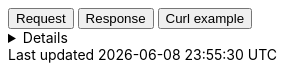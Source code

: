 

++++
<div class="tabs" data-tab-group="file-data-tab-group-name">
  <div role="tablist" aria-label="Request and response to the File Service for Dataset">
    <button role="tab"
            aria-selected="true"
            aria-controls="file-data-tab-group-request"
            id="file-data-group-request">
      Request
    </button>
    <button role="tab"
            aria-selected="false"
            aria-controls="file-data-tab-group-response"
            id="file-data-group-response"
            tabindex="-1">
      Response
    </button>
    <button role="tab"
            aria-selected="false"
            aria-controls="file-data-tab-group-curl"
            id="file-data-group-curl"
            tabindex="-2">
      Curl example
    </button>
  </div>
  <div tabindex="0"
       role="tabpanel"
       id="file-data-tab-group-request"
       aria-labelledby="file-data-group-request">
++++
[%collapsible]
====
[source,regex,subs="attributes"]
----------------------------------
Host: vector.maps.elastic.co
User-Agent: Mozilla/5.0 (X11; Ubuntu; Linux x86_64; rv:109.0) Gecko/20100101 Firefox/119.0
Accept: */*
Accept-Language: en-US,en;q=0.5
Accept-Encoding: gzip, deflate, br
Referer: {ems-headers-url}/app/maps/map
Origin: {ems-headers-url}
Connection: keep-alive
Sec-Fetch-Dest: empty
Sec-Fetch-Mode: cors
Sec-Fetch-Site: cross-site
Pragma: no-cache
Cache-Control: no-cache
----------------------------------
====
++++
  </div>
  <div tabindex="1"
       role="tabpanel"
       id="file-data-tab-group-response"
       aria-labelledby="file-data-group-response"
       hidden="">
++++
[source,regex]
----------------------------------
x-guploader-uploadid: ABPtcPqIDSg5tyavvwwtJQa8a8iycoXOCkHBp_2YJbJJnQgb5XMD7nFwRUogg00Ou27VFIs95v7L99OMnvXR1bcb9RW-xQ
x-goog-generation: 1689593325442971
x-goog-metageneration: 1
x-goog-stored-content-encoding: gzip
x-goog-stored-content-length: 587241
content-encoding: gzip
x-goog-hash: crc32c=OcROeg==
x-goog-hash: md5=8KKIwD6wbKa3YYXTnnFcZw==
x-goog-storage-class: MULTI_REGIONAL
accept-ranges: bytes
content-length: 587241
access-control-allow-origin: *
access-control-expose-headers: Authorization, Content-Length, Content-Type, Date, Server, Transfer-Encoding, X-GUploader-UploadID, X-Google-Trace, accept, elastic-api-version, kbn-name, kbn-version, origin
server: UploadServer
date: Tue, 21 Nov 2023 12:16:01 GMT
expires: Tue, 21 Nov 2023 13:16:01 GMT
cache-control: public, max-age=3600,no-transform
age: 29
last-modified: Mon, 17 Jul 2023 11:28:45 GMT
etag: "f0a288c03eb06ca6b76185d39e715c67"
content-type: application/json
alt-svc: h3=":443"; ma=2592000,h3-29=":443"; ma=2592000
X-Firefox-Spdy: h2
----------------------------------
++++
  </div>
  <div tabindex="2"
       role="tabpanel"
       id="file-data-tab-group-curl"
       aria-labelledby="file-data-group-curl"
       hidden="">
++++
[source,bash,subs="attributes"]
----------------------------------
curl -I 'https://vector.maps.elastic.co/files/world_countries_v7.topo.json?elastic_tile_service_tos=agree&my_app_name=kibana&my_app_version={version}' \
-H 'User-Agent: curl/7.81.0' \
-H 'Accept: */*' \
-H 'Accept-Encoding: gzip, deflate, br'
----------------------------------

Server response

[source,regex]
----------------------------------
HTTP/2 200 
x-guploader-uploadid: ABPtcPpmMffchVgfHIr-SSC00WORo145oV-1q0asjqRvjLV_7cIgyfLRfofXV-BG7huMYABFypblcgdgXRBARhpo2c88ow
x-goog-generation: 1689593325442971
x-goog-metageneration: 1
x-goog-stored-content-encoding: gzip
x-goog-stored-content-length: 587241
content-encoding: gzip
x-goog-hash: crc32c=OcROeg==
x-goog-hash: md5=8KKIwD6wbKa3YYXTnnFcZw==
x-goog-storage-class: MULTI_REGIONAL
accept-ranges: bytes
content-length: 587241
access-control-allow-origin: *
access-control-expose-headers: Authorization, Content-Length, Content-Type, Date, Server, Transfer-Encoding, X-GUploader-UploadID, X-Google-Trace, accept, elastic-api-version, kbn-name, kbn-version, origin
server: UploadServer
date: Tue, 21 Nov 2023 14:22:16 GMT
expires: Tue, 21 Nov 2023 15:22:16 GMT
cache-control: public, max-age=3600,no-transform
age: 2202
last-modified: Mon, 17 Jul 2023 11:28:45 GMT
etag: "f0a288c03eb06ca6b76185d39e715c67"
content-type: application/json
alt-svc: h3=":443"; ma=2592000,h3-29=":443"; ma=2592000
----------------------------------
++++
  </div>
</div>
++++



